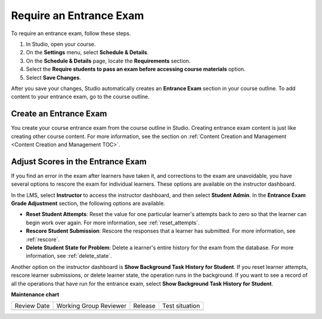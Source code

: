 .. _Require an Entrance Exam:

########################
Require an Entrance Exam
########################

.. tags:: educator, how-to

To require an entrance exam, follow these steps.

#. In Studio, open your course.
#. On the **Settings** menu, select **Schedule & Details**.
#. On the **Schedule & Details** page, locate the **Requirements** section.
#. Select the **Require students to pass an exam before accessing course
   materials** option.
#. Select **Save Changes**.

After you save your changes, Studio automatically creates an **Entrance Exam**
section in your course outline. To add content to your entrance exam, go to the
course outline.

***********************
Create an Entrance Exam
***********************

You create your course entrance exam from the course outline in Studio.
Creating entrance exam content is just like creating other course content. For
more information, see the section on :ref:`Content Creation and Management <Content Creation and Management TOC>`.

**********************************
Adjust Scores in the Entrance Exam
**********************************

If you find an error in the exam after learners have taken it, and corrections
to the exam are unavoidable, you have several options to rescore the exam for
individual learners. These options are available on the instructor dashboard.

In the LMS, select **Instructor** to access the instructor dashboard, and then
select **Student Admin**. In the **Entrance Exam Grade Adjustment** section,
the following options are available.

* **Reset Student Attempts**: Reset the value for one particular learner's
  attempts back to zero so that the learner can begin work over again. For more
  information, see :ref:`reset_attempts`.

* **Rescore Student Submission**: Rescore the responses that a learner has
  submitted. For more information, see :ref:`rescore`.

* **Delete Student State for Problem**: Delete a learner's entire history for
  the exam from the database. For more information, see :ref:`delete_state`.

Another option on the instructor dashboard is **Show Background Task History
for Student**. If you reset learner attempts, rescore learner submissions, or
delete learner state, the operation runs in the background. If you want to see
a record of all the operations that have run for the entrance exam, select
**Show Background Task History for Student**.

.. seealso::
  

  :ref:`Specify Prerequisite Courses and Exams` (how-to)

  :ref:`Set Up Course Prerequisites` (how-to)

**Maintenance chart**

+--------------+-------------------------------+----------------+--------------------------------+
| Review Date  | Working Group Reviewer        |   Release      |Test situation                  |
+--------------+-------------------------------+----------------+--------------------------------+
|              |                               |                |                                |
+--------------+-------------------------------+----------------+--------------------------------+

